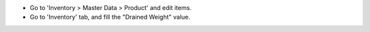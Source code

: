 * Go to 'Inventory > Master Data > Product' and edit items.

* Go to 'Inventory' tab, and fill the "Drained Weight" value.
